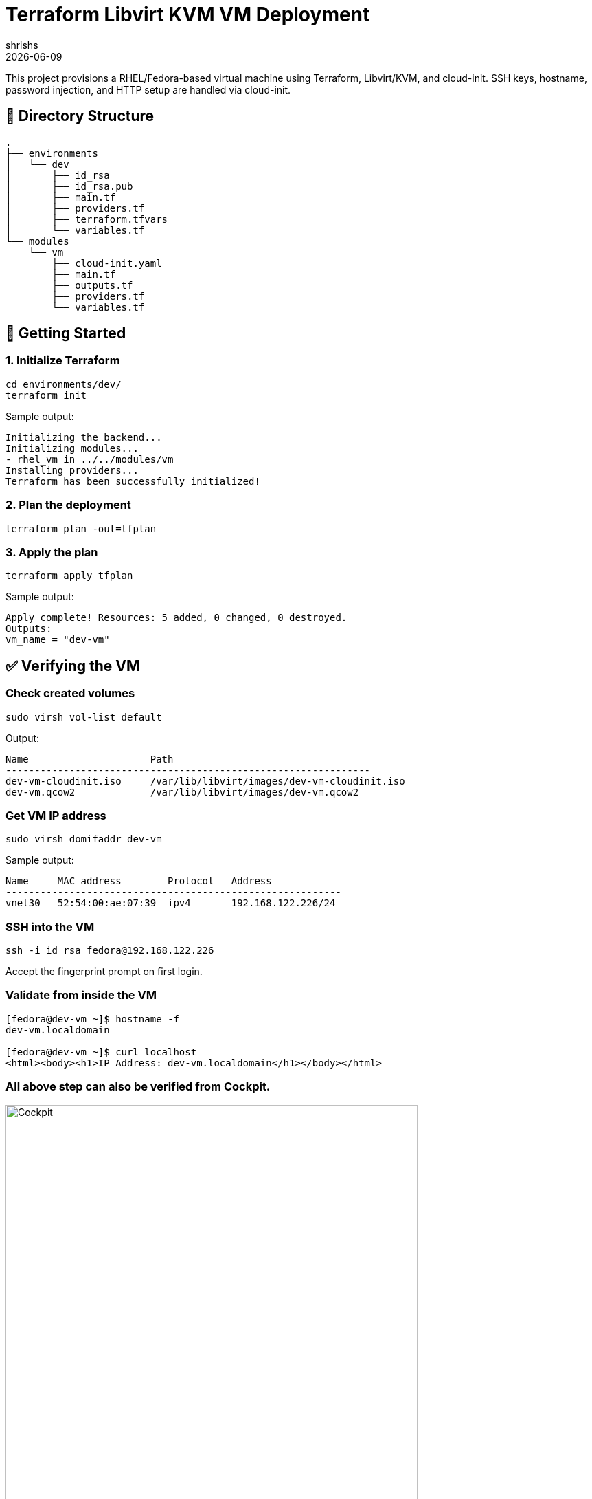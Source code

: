 = Terraform Libvirt KVM VM Deployment
:author: shrishs
:revdate: {docdate}
:icons: font

This project provisions a RHEL/Fedora-based virtual machine using Terraform, Libvirt/KVM, and cloud-init. SSH keys, hostname, password injection, and HTTP setup are handled via cloud-init.

== 📁 Directory Structure

[source,plaintext]
.
├── environments
│   └── dev
│       ├── id_rsa
│       ├── id_rsa.pub
│       ├── main.tf
│       ├── providers.tf
│       ├── terraform.tfvars
│       └── variables.tf
└── modules
    └── vm
        ├── cloud-init.yaml
        ├── main.tf
        ├── outputs.tf
        ├── providers.tf
        └── variables.tf

== 🚀 Getting Started

=== 1. Initialize Terraform

[source,bash]
----
cd environments/dev/
terraform init
----

Sample output:
[subs="quotes"]
----
Initializing the backend...
Initializing modules...
- rhel_vm in ../../modules/vm
Installing providers...
Terraform has been successfully initialized!
----

=== 2. Plan the deployment

[source,bash]
----
terraform plan -out=tfplan
----

=== 3. Apply the plan

[source,bash]
----
terraform apply tfplan
----

Sample output:
----
Apply complete! Resources: 5 added, 0 changed, 0 destroyed.
Outputs:
vm_name = "dev-vm"
----

== ✅ Verifying the VM

=== Check created volumes

[source,bash]
----
sudo virsh vol-list default
----

Output:
----
Name                     Path
---------------------------------------------------------------
dev-vm-cloudinit.iso     /var/lib/libvirt/images/dev-vm-cloudinit.iso
dev-vm.qcow2             /var/lib/libvirt/images/dev-vm.qcow2
----

=== Get VM IP address

[source,bash]
----
sudo virsh domifaddr dev-vm
----

Sample output:
----
Name     MAC address        Protocol   Address
----------------------------------------------------------
vnet30   52:54:00:ae:07:39  ipv4       192.168.122.226/24
----

=== SSH into the VM

[source,bash]
----
ssh -i id_rsa fedora@192.168.122.226
----

Accept the fingerprint prompt on first login.

=== Validate from inside the VM

[source,bash]
----
[fedora@dev-vm ~]$ hostname -f
dev-vm.localdomain

[fedora@dev-vm ~]$ curl localhost
<html><body><h1>IP Address: dev-vm.localdomain</h1></body></html>
----

=== All above step can also be verified from Cockpit.

image::environments/dev/cockpit-screenshot.png[Cockpit, width=600, align=center]

== 🔧 What It Does

- Creates a KVM virtual machine using libvirt provider
- Injects SSH key and sets password via cloud-init
- Installs Apache HTTP server and serves a simple HTML page with hostname
- Sets custom hostname (e.g., `dev-vm.localdomain`)

== 📝 Notes

- Ensure the `id_rsa.pub` used is valid and readable
- The password is set using a SHA-512 hash via `openssl passwd -6`
- `cloud-init.yaml` is templated via Terraform’s `template_file`

== 🔐 .gitignore Recommendation

[source]
----
.terraform/
*.tfstate
*.tfstate.*
*.tfvars
*.tfplan
*.lock.hcl
*.pem
*.key
id_rsa*
.password_hash
----

== 📦 Providers Used

- `dmacvicar/libvirt` (v0.7.1)
- `hashicorp/random`
- `hashicorp/null`
- `hashicorp/template`
- `hashicorp/local`

== 🧰 Tools Required

- Terraform >= 1.3
- KVM / libvirt installed
- SSH key pair (`id_rsa` + `id_rsa.pub`)
- A cloud-init compatible image (e.g., Fedora Cloud Base)

== 🙌 Result

After deployment, you get a cloud-init bootstrapped VM with:
- SSH key login
- Hostname set
- Apache installed and running
- Simple landing page with the VM's hostname

Happy provisioning! 🚀

